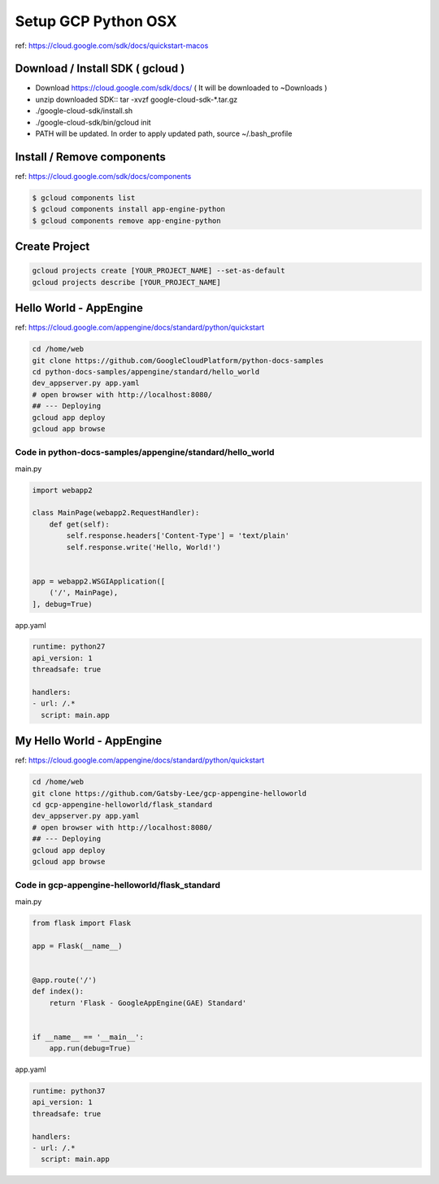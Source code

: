 Setup GCP Python OSX
====================

ref: https://cloud.google.com/sdk/docs/quickstart-macos

Download / Install SDK ( gcloud )
---------------------------------

* Download https://cloud.google.com/sdk/docs/ ( It will be downloaded to ~\Downloads )
* unzip downloaded SDK:: tar -xvzf google-cloud-sdk-*.tar.gz
* ./google-cloud-sdk/install.sh
* ./google-cloud-sdk/bin/gcloud init
* PATH will be updated. In order to apply updated path, source ~/.bash_profile


Install / Remove components
---------------------------

ref: https://cloud.google.com/sdk/docs/components

.. code-block:: bash

  $ gcloud components list
  $ gcloud components install app-engine-python
  $ gcloud components remove app-engine-python

Create Project
--------------

.. code-block:: bash

  gcloud projects create [YOUR_PROJECT_NAME] --set-as-default
  gcloud projects describe [YOUR_PROJECT_NAME]


Hello World - AppEngine
------------------------

ref: https://cloud.google.com/appengine/docs/standard/python/quickstart

.. code-block:: bash

  cd /home/web
  git clone https://github.com/GoogleCloudPlatform/python-docs-samples
  cd python-docs-samples/appengine/standard/hello_world
  dev_appserver.py app.yaml
  # open browser with http://localhost:8080/
  ## --- Deploying
  gcloud app deploy
  gcloud app browse


Code in python-docs-samples/appengine/standard/hello_world
^^^^^^^^^^^^^^^^^^^^^^^^^^^^^^^^^^^^^^^^^^^^^^^^^^^^^^^^^^^

main.py

.. code-block:: python

    import webapp2

    class MainPage(webapp2.RequestHandler):
        def get(self):
            self.response.headers['Content-Type'] = 'text/plain'
            self.response.write('Hello, World!')


    app = webapp2.WSGIApplication([
        ('/', MainPage),
    ], debug=True)
  
  
app.yaml
  
.. code-block:: yaml
  
    runtime: python27
    api_version: 1
    threadsafe: true

    handlers:
    - url: /.*
      script: main.app


My Hello World - AppEngine
------------------------

ref: https://cloud.google.com/appengine/docs/standard/python/quickstart

.. code-block:: bash

  cd /home/web
  git clone https://github.com/Gatsby-Lee/gcp-appengine-helloworld
  cd gcp-appengine-helloworld/flask_standard
  dev_appserver.py app.yaml
  # open browser with http://localhost:8080/
  ## --- Deploying
  gcloud app deploy
  gcloud app browse


Code in gcp-appengine-helloworld/flask_standard
^^^^^^^^^^^^^^^^^^^^^^^^^^^^^^^^^^^^^^^^^^^^^^^^^^^^^^^^^^^

main.py

.. code-block:: python

    from flask import Flask

    app = Flask(__name__)


    @app.route('/')
    def index():
        return 'Flask - GoogleAppEngine(GAE) Standard'


    if __name__ == '__main__':
        app.run(debug=True)
  
  
app.yaml
  
.. code-block:: yaml
  
    runtime: python37
    api_version: 1
    threadsafe: true

    handlers:
    - url: /.*
      script: main.app
